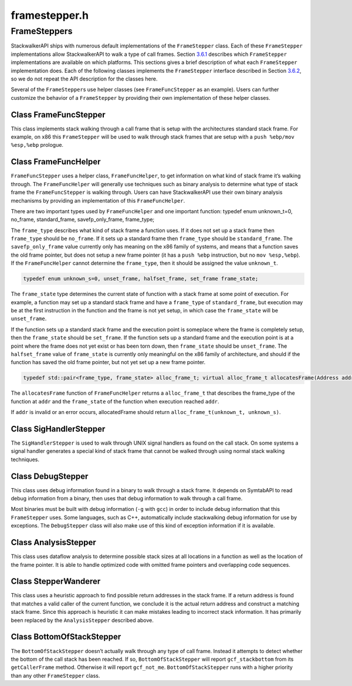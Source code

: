 framestepper.h
==============

.. cpp:namespace:: Dyninst::stackwalk

FrameSteppers
-------------

StackwalkerAPI ships with numerous default implementations of the
``FrameStepper`` class. Each of these ``FrameStepper`` implementations
allow StackwalkerAPI to walk a type of call frames.
Section `3.6.1 <#subsec:defaults>`__ describes which ``FrameStepper``
implementations are available on which platforms. This sections gives a
brief description of what each ``FrameStepper`` implementation does.
Each of the following classes implements the ``FrameStepper`` interface
described in Section `3.6.2 <#subsec:framestepper>`__, so we do not
repeat the API description for the classes here.

Several of the ``FrameStepper``\ s use helper classes (see
``FrameFuncStepper`` as an example). Users can further customize the
behavior of a ``FrameStepper`` by providing their own implementation of
these helper classes.

Class FrameFuncStepper
~~~~~~~~~~~~~~~~~~~~~~

This class implements stack walking through a call frame that is setup
with the architectures standard stack frame. For example, on x86 this
``FrameStepper`` will be used to walk through stack frames that are
setup with a ``push %ebp/mov %esp,%ebp`` prologue.

Class FrameFuncHelper
~~~~~~~~~~~~~~~~~~~~~

``FrameFuncStepper`` uses a helper class, ``FrameFuncHelper``, to get
information on what kind of stack frame it’s walking through. The
``FrameFuncHelper`` will generally use techniques such as binary
analysis to determine what type of stack frame the ``FrameFuncStepper``
is walking through. Users can have StackwalkerAPI use their own binary
analysis mechanisms by providing an implementation of this
``FrameFuncHelper``.

There are two important types used by ``FrameFuncHelper`` and one
important function: typedef enum unknown_t=0, no_frame, standard_frame,
savefp_only_frame, frame_type;

The ``frame_type`` describes what kind of stack frame a function uses.
If it does not set up a stack frame then ``frame_type`` should be
``no_frame``. If it sets up a standard frame then ``frame_type`` should
be ``standard_frame``. The ``savefp_only_frame`` value currently only
has meaning on the x86 family of systems, and means that a function
saves the old frame pointer, but does not setup a new frame pointer (it
has a ``push %ebp`` instruction, but no ``mov %esp,%ebp``). If the
``FrameFuncHelper`` cannot determine the ``frame_type``, then it should
be assigned the value ``unknown_t``.

.. code-block:: cpp

    typedef enum unknown_s=0, unset_frame, halfset_frame, set_frame frame_state;

The ``frame_state`` type determines the current state of function with a
stack frame at some point of execution. For example, a function may set
up a standard stack frame and have a ``frame_type`` of
``standard_frame``, but execution may be at the first instruction in the
function and the frame is not yet setup, in which case the
``frame_state`` will be ``unset_frame``.

If the function sets up a standard stack frame and the execution point
is someplace where the frame is completely setup, then the
``frame_state`` should be ``set_frame``. If the function sets up a
standard frame and the execution point is at a point where the frame
does not yet exist or has been torn down, then ``frame_state`` should be
``unset_frame``. The ``halfset_frame`` value of ``frame_state`` is
currently only meaningful on the x86 family of architecture, and should
if the function has saved the old frame pointer, but not yet set up a
new frame pointer.

.. code-block:: cpp

    typedef std::pair<frame_type, frame_state> alloc_frame_t; virtual alloc_frame_t allocatesFrame(Address addr) = 0;

The ``allocatesFrame`` function of ``FrameFuncHelper`` returns a
``alloc_frame_t`` that describes the frame_type of the function at
``addr`` and the ``frame_state`` of the function when execution reached
``addr``.

If ``addr`` is invalid or an error occurs, allocatedFrame should return
``alloc_frame_t(unknown_t, unknown_s)``.

Class SigHandlerStepper
~~~~~~~~~~~~~~~~~~~~~~~

The ``SigHandlerStepper`` is used to walk through UNIX signal handlers
as found on the call stack. On some systems a signal handler generates a
special kind of stack frame that cannot be walked through using normal
stack walking techniques.

Class DebugStepper
~~~~~~~~~~~~~~~~~~

This class uses debug information found in a binary to walk through a
stack frame. It depends on SymtabAPI to read debug information from a
binary, then uses that debug information to walk through a call frame.

Most binaries must be built with debug information (``-g`` with ``gcc``)
in order to include debug information that this ``FrameStepper`` uses.
Some languages, such as C++, automatically include stackwalking debug
information for use by exceptions. The ``DebugStepper`` class will also
make use of this kind of exception information if it is available.

Class AnalysisStepper
~~~~~~~~~~~~~~~~~~~~~

This class uses dataflow analysis to determine possible stack sizes at
all locations in a function as well as the location of the frame
pointer. It is able to handle optimized code with omitted frame pointers
and overlapping code sequences.

Class StepperWanderer
~~~~~~~~~~~~~~~~~~~~~

This class uses a heuristic approach to find possible return addresses
in the stack frame. If a return address is found that matches a valid
caller of the current function, we conclude it is the actual return
address and construct a matching stack frame. Since this approach is
heuristic it can make mistakes leading to incorrect stack information.
It has primarily been replaced by the ``AnalysisStepper`` described
above.

Class BottomOfStackStepper
~~~~~~~~~~~~~~~~~~~~~~~~~~

The ``BottomOfStackStepper`` doesn’t actually walk through any type of
call frame. Instead it attempts to detect whether the bottom of the call
stack has been reached. If so, ``BottomOfStackStepper`` will report
``gcf_stackbottom`` from its ``getCallerFrame`` method. Otherwise it
will report ``gcf_not_me``. ``BottomOfStackStepper`` runs with a higher
priority than any other ``FrameStepper`` class.